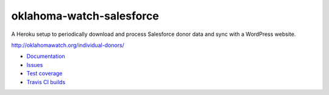 #########################
oklahoma-watch-salesforce
#########################

A Heroku setup to periodically download and process Salesforce donor data and sync with a WordPress website.

http://oklahomawatch.org/individual-donors/

.. image:: https://travis-ci.org/ThomasThoren/oklahoma-watch-salesforce.svg?branch=master
    :target: https://travis-ci.org/ThomasThoren/oklahoma-watch-salesforce

.. image:: https://coveralls.io/repos/github/ThomasThoren/oklahoma-watch-salesforce/badge.svg?branch=master
   :target: https://coveralls.io/github/ThomasThoren/oklahoma-watch-salesforce?branch=master

- `Documentation <https://ThomasThoren.github.io/oklahoma-watch-salesforce/build/html/>`_
- `Issues <https://github.com/ThomasThoren/oklahoma-watch-salesforce/issues>`_
- `Test coverage <https://coveralls.io/r/ThomasThoren/oklahoma-watch-salesforce>`_
- `Travis CI builds <https://travis-ci.org/ThomasThoren/oklahoma-watch-salesforce>`_
